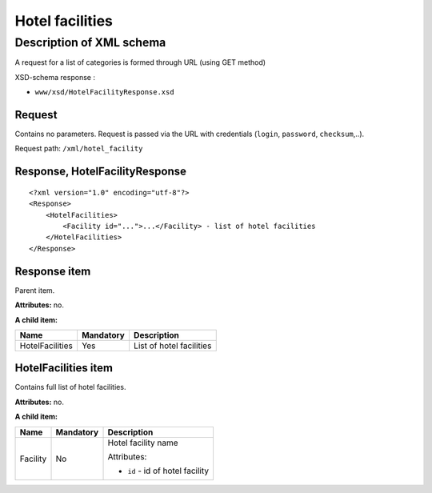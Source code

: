 Hotel facilities
################

Description of XML schema
=========================

A request for a list of categories is formed through URL (using GET method)

XSD-schema response :

-  ``www/xsd/HotelFacilityResponse.xsd``

Request
-------

Contains no parameters. Request is passed via the URL with credentials
(``login``, ``password``, ``checksum``,..).

Request path: ``/xml/hotel_facility``

Response, HotelFacilityResponse
-------------------------------

::

    <?xml version="1.0" encoding="utf-8"?>
    <Response>
        <HotelFacilities>
            <Facility id="...">...</Facility> - list of hotel facilities
        </HotelFacilities>
    </Response>

Response item
-------------

Parent item.

**Attributes:** no.

**A child item:**

+-------------------+-------------+----------------------------+
| Name              | Mandatory   | Description                |
+===================+=============+============================+
| HotelFacilities   | Yes         | List of hotel facilities   |
+-------------------+-------------+----------------------------+

HotelFacilities item
--------------------

Contains full list of hotel facilities.

**Attributes:** no.

**A child item:**

+----------+-----------+------------------------------------------------------+
| Name     | Mandatory | Description                                          |
+==========+===========+======================================================+
| Facility | No        | Hotel facility name                                  |
|          |           |                                                      |
|          |           | Attributes:                                          |
|          |           |                                                      |
|          |           | -  ``id`` - id of hotel facility                     |
+----------+-----------+------------------------------------------------------+
